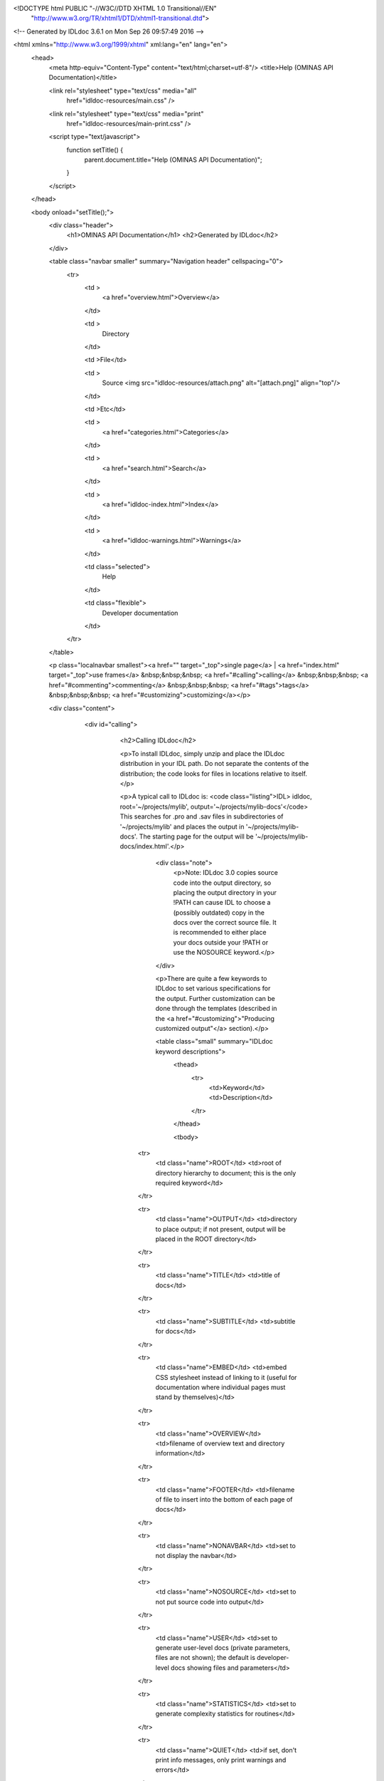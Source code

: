 <!DOCTYPE html PUBLIC "-//W3C//DTD XHTML 1.0 Transitional//EN"
 "http://www.w3.org/TR/xhtml1/DTD/xhtml1-transitional.dtd">

<!-- Generated by IDLdoc 3.6.1 on Mon Sep 26 09:57:49 2016 -->

<html xmlns="http://www.w3.org/1999/xhtml" xml:lang="en" lang="en">
  <head>
    <meta http-equiv="Content-Type" content="text/html;charset=utf-8"/>
    <title>Help (OMINAS API Documentation)</title>

    

    
    <link rel="stylesheet" type="text/css" media="all"
          href="idldoc-resources/main.css" />
    <link rel="stylesheet" type="text/css" media="print"
          href="idldoc-resources/main-print.css" />
    

    <script type="text/javascript">
      function setTitle() {
        parent.document.title="Help (OMINAS API Documentation)";
      }
    </script>
  </head>

  <body onload="setTitle();">
    <div class="header">
      <h1>OMINAS API Documentation</h1>
      <h2>Generated by IDLdoc</h2>
    </div>
    
    
    <table class="navbar smaller" summary="Navigation header" cellspacing="0">
      <tr>
        <td >
          <a href="overview.html">Overview</a>
        </td>
    
        <td >
          Directory
        </td>
    
        <td >File</td>
    
        
        <td >
          Source <img src="idldoc-resources/attach.png" alt="[attach.png]" align="top"/>
        </td>
        
    
        <td >Etc</td>
    
        <td >
          <a href="categories.html">Categories</a>
        </td>
    
        <td >
          <a href="search.html">Search</a>
        </td>
    
        
        <td >
          <a href="idldoc-index.html">Index</a>
        </td>
        
    
        
        <td >
          <a href="idldoc-warnings.html">Warnings</a>
        </td>
        
    
        <td class="selected">
          Help
        </td>
    
        <td class="flexible">
          Developer documentation
        </td>
      </tr>
    </table>
    
    
    
    
    
    
    
    <p class="localnavbar smallest"><a href="" target="_top">single page</a> | <a href="index.html" target="_top">use frames</a> &nbsp;&nbsp;&nbsp; <a href="#calling">calling</a> &nbsp;&nbsp;&nbsp; <a href="#commenting">commenting</a> &nbsp;&nbsp;&nbsp; <a href="#tags">tags</a> &nbsp;&nbsp;&nbsp; <a href="#customizing">customizing</a></p>
    
    
    
    
    

    <div class="content">

    	<div id="calling">
    		<h2>Calling IDLdoc</h2>

    		<p>To install IDLdoc, simply unzip and place the IDLdoc distribution in your IDL path. Do not separate the contents of the distribution; the code looks for files in locations relative to itself.</p>

    		<p>A typical call to IDLdoc is: <code class="listing">IDL> idldoc, root='~/projects/mylib', output='~/projects/mylib-docs'</code> This searches for .pro and .sav files in subdirectories of '~/projects/mylib' and places the output in '~/projects/mylib-docs'. The starting page for the output will be '~/projects/mylib-docs/index.html'.</p>

  			<div class="note">
  			  <p>Note: IDLdoc 3.0 copies source code into the output directory, so placing the output directory in your !PATH can cause IDL to choose a (possibly outdated) copy in the docs over the correct source file. It is recommended to either place your docs outside your !PATH or use the NOSOURCE keyword.</p>
  			</div>

			<p>There are quite a few keywords to IDLdoc to set various specifications for the output. Further customization can be done through the templates (described in the <a href="#customizing">"Producing customized output"</a> section).</p>

			<table class="small" summary="IDLdoc keyword descriptions">
			  <thead>
			    <tr>
			      <td>Keyword</td>
			      <td>Description</td>
			    </tr>
			  </thead>

			  <tbody>
  		    <tr>
  		      <td class="name">ROOT</td>
  		      <td>root of directory hierarchy to document; this is the only required keyword</td>
  		    </tr>

  		    <tr>
  		      <td class="name">OUTPUT</td>
  		      <td>directory to place output; if not present, output will be placed in the ROOT directory</td>
  		    </tr>

  		    <tr>
  		      <td class="name">TITLE</td>
  		      <td>title of docs</td>
  		    </tr>

  		    <tr>
  		      <td class="name">SUBTITLE</td>
  		      <td>subtitle for docs</td>
  		    </tr>

  		    <tr>
  		      <td class="name">EMBED</td>
  		      <td>embed CSS stylesheet instead of linking to it (useful for documentation where individual pages must stand by themselves)</td>
  		    </tr>

  		    <tr>
  		      <td class="name">OVERVIEW</td>
  		      <td>filename of overview text and directory information</td>
  		    </tr>

  		    <tr>
  		      <td class="name">FOOTER</td>
  		      <td>filename of file to insert into the bottom of each page of docs</td>
  		    </tr>

  		    <tr>
  		      <td class="name">NONAVBAR</td>
  		      <td>set to not display the navbar</td>
  		    </tr>

  		    <tr>
  		      <td class="name">NOSOURCE</td>
  		      <td>set to not put source code into output</td>
  		    </tr>

  		    <tr>
  		      <td class="name">USER</td>
  		      <td>set to generate user-level docs (private parameters, files are not shown); the default is developer-level docs showing files and parameters</td>
  		    </tr>

  		    <tr>
  		      <td class="name">STATISTICS</td>
  		      <td>set to generate complexity statistics for routines</td>
  		    </tr>

  		    <tr>
  		      <td class="name">QUIET</td>
  		      <td>if set, don't print info messages, only print warnings and errors</td>
  		    </tr>

  		    <tr>
  		      <td class="name">SILENT</td>
  		      <td>if set, don't print any messages</td>
  		    </tr>

  		    <tr>
  		      <td class="name">FORMAT_STYLE</td>
  		      <td>style to use to parse file and routine comments ("idl", "idldoc", "verbatim", or "rst"); default is "idldoc"</td>
  		    </tr>

  		    <tr>
  		      <td class="name">MARKUP_STYLE</td>
  		      <td>markup used in comments ("rst" or "verbatim"); default is "verbatim"</td>
  		    </tr>

  		    <tr>
  		      <td class="name">COMMENT_STYLE</td>
  		      <td>output format for comments ("html", "rst", or "latex"); default is "html"</td>
  		    </tr>

            <tr>
              <td class="name">CHARSET</td>
              <td>set to the character set to be used for the output, default is utf-8</td>
            </tr>

  		    <tr>
  		      <td class="name">TEMPLATE_PREFIX</td>
  		      <td>prefix for template's names</td>
  		    </tr>

  		    <tr>
  		      <td class="name">TEMPLATE_LOCATION</td>
  		      <td>set to directory to find templates in</td>
  		    </tr>

  		    <tr>
  		      <td class="name">USE_LATEX</td>
  		      <td>set automatically typeset any LaTeX style equations in comments</td>
  		    </tr>

  		    <tr>
  		      <td class="name">ERROR</td>
  		      <td>set to a named variable to return the error state of the IDLdoc call; 0 indicates no error, anything else is an error</td>
  		    </tr>

            <tr>
              <td class="name">DEBUG</td>
              <td>set to allow crashes with a stack trace instead of the default simple message</td>
            </tr>

            <tr>
              <td class="name">HELP</td>
              <td>set to print out the syntax of an IDLdoc call</td>
            </tr>

            <tr>
              <td class="name">VERSION</td>
              <td>set to print out the version of IDLdoc</td>
            </tr>

  		    <tr>
  		      <td class="name">N_WARNINGS</td>
  		      <td>set to a named variable to return the number of warnings for the IDLdoc run</td>
  		    </tr>

  		    <tr>
  		      <td class="name">LOG_FILE</td>
  		      <td>if present, send messages to this filename instead of stdout</td>
  		    </tr>

  		    <tr>
  		      <td class="name">ASSISTANT</td>
  		      <td>obsolete; no longer used</td>
  		    </tr>

  		    <tr>
  		      <td class="name">PREFORMAT</td>
  		      <td>obsolete; no longer used</td>
  		    </tr>

  		    <tr>
  		      <td class="name">BROWSE_ROUTINES</td>
  		      <td>obsolete; no longer used</td>
  		    </tr>
  		  </tbody>
      </table>

    	</div>


    	<div id="commenting">
    		<h2>Commenting your code</h2>

    	  <p>Parsing of comments is handled by two different parsers: the format parser and the markup parser. The format parser breaks down the comment block into sections (i.e. finds the tags), handles attributes of tags that allow them, and then hands off the parsing of text comments to the markup parser (i.e. the description of a file, routine, parameter or other text in tags).</p>

    	  <p>IDLdoc now accepts three different styles of commenting: IDLdoc style (the only style available in IDLdoc 2.0), the traditional IDL provided comment template, or a new restructured text style. The style to use can be specified with the FORMAT_STYLE keyword to IDLdoc (as a global setting for the run) or on each individual file with a "docformat" comment. Furthermore, a markup style which specifies how to parse comment blocks can also be set. The two markup styles are: verbatim (the only markup style in IDLdoc 2.0) or a restructured text style (they are described in the <a href="#markup-styles">"Markup styles"</a> section). The markup styles are specified via the MARKUP_STYLE keyword to IDLdoc or using a "docformat" comment.</p>

    	  <p>For example, for the below file sets it format parser to be "idldoc" and its markup parser to be "verbatim": <code class="listing">; docformat = 'idldoc verbatim'

;+
; Comments here are for the file. They are parsed using the verbatim
; markup style (i.e. they are just copied into the output). The tags
; below are parsed by the comment style parser, the idldoc format
; parser in this case, but the contents of the tags are then handed off
; to the markup parser.
;
; @author Michael Galloy (this text is also parsed by the markup parser)
;-

;+
; These are some comments about my routine. Comments here are parsed by
; the markup parser.
;
; @returns status code (this is parsed by the markup parser)
;-
function my_routine
  return, 1
end</code></p>

        <p>Each format parser is discussed in its own section below.</p>

        <p>It is recommended to use spaces instead of tabs to indent comments (though it is only required when using the rst parsers).</p>

    	<p>To be considered fully documented, a routine must have routine comments, document each parameter/keyword, and, if a function, document its return value.</p>


    	<h3>IDLdoc format</h3>

    	<p>Tags are prefixed with an "@" sign. Tag names are case-insensitive. For a list of all the tags, see the <a href="#tags">"Tags for IDL and rst formats"</a> section. They must be the first non-whitespace character after the comment symbol ";" on a line. Arguments follow the tags after whitespace. Attributes are enclosed curly braces "{}".</p>

    	<p>For example, a tag with no arguments appears like: <code class="listing">; @abstract</code> Tags with an argument: <code class="listing">; @returns string/strarr</code> Tags with attributes appear like: <code class="listing">; @param x {in}{required}{type=fltarr} independent variable
; @param y {in}{required}{type=fltarr} dependent variable</code></p>


    	<h3>IDL format</h3>

    	<p>The standard IDL format is given below. The individual headers are described in the <a href="#idl-headers">"Headers in IDL format"</a> section. <code class="listing">;+
; NAME:
;	ROUTINE_NAME
;
; PURPOSE:
;	Tell what your routine does here.  I like to start with the words:
;	"This function (or procedure) ..."
;	Try to use the active, present tense.
;
; CATEGORY:
;	Put a category (or categories) here.  For example:
;	Widgets.
;
; CALLING SEQUENCE:
;	Write the calling sequence here. Include only positional parameters
;	(i.e., NO KEYWORDS). For procedures, use the form:
;
;	ROUTINE_NAME, Parameter1, Parameter2, Foobar
;
;	Note that the routine name is ALL CAPS and arguments have Initial
;	Caps.  For functions, use the form:
;
;	Result = FUNCTION_NAME(Parameter1, Parameter2, Foobar)
;
;	Always use the "Result = " part to begin. This makes it super-obvious
;	to the user that this routine is a function!
;
; INPUTS:
;	Parm1:	Describe the positional input parameters here. Note again
;		that positional parameters are shown with Initial Caps.
;
; OPTIONAL INPUTS:
;	Parm2:	Describe optional inputs here. If you don't have any, just
;		delete this section.
;
; KEYWORD PARAMETERS:
;	KEY1:	Document keyword parameters like this. Note that the keyword
;		is shown in ALL CAPS!
;
;	KEY2:	Yet another keyword. Try to use the active, present tense
;		when describing your keywords.  For example, if this keyword
;		is just a set or unset flag, say something like:
;		"Set this keyword to use foobar subfloatation. The default
;		 is foobar superfloatation."
;
; OUTPUTS:
;	Describe any outputs here.  For example, "This function returns the
;	foobar superflimpt version of the input array."  This is where you
;	should also document the return value for functions.
;
; OPTIONAL OUTPUTS:
;	Describe optional outputs here.  If the routine doesn't have any,
;	just delete this section.
;
; COMMON BLOCKS:
;	BLOCK1:	Describe any common blocks here. If there are no COMMON
;		blocks, just delete this entry.
;
; SIDE EFFECTS:
;	Describe "side effects" here.  There aren't any?  Well, just delete
;	this entry.
;
; RESTRICTIONS:
;	Describe any "restrictions" here.  Delete this section if there are
;	no important restrictions.
;
; PROCEDURE:
;	You can describe the foobar superfloatation method being used here.
;	You might not need this section for your routine.
;
; EXAMPLE:
;	Please provide a simple example here. An example from the
;	DIALOG_PICKFILE documentation is shown below. Please try to
;	include examples that do not rely on variables or data files
;	that are not defined in the example code. Your example should
;	execute properly if typed in at the IDL command line with no
;	other preparation.
;
;       Create a DIALOG_PICKFILE dialog that lets users select only
;       files with the extension `pro'. Use the `Select File to Read'
;       title and store the name of the selected file in the variable
;       file. Enter:
;
;       file = DIALOG_PICKFILE(/READ, FILTER = '*.pro')
;
; MODIFICATION HISTORY:
; 	Written by:	Your name here, Date.
;	July, 1994	Any additional mods get described here.  Remember to
;			change the stuff above if you add a new keyword or
;			something!
;-</code></p>

    		<h3>Restructured text format</h3>

    		<p>Tags must be the first non-whitespace character on the line. Tag names are case-insensitive. For a list of all the tags, see the <a href="#tags">"Tags for IDL and rst formats"</a> section. For tags with arguments, the arguments/attributes must be on the same line. Indentation is significant (spaces only&mdash;no tabs!); for tags with multiple arguments, each argument must be consistently indented at least two spaces. Attributes are separated from the argument by a ":" and from each other with commas. Comments for the argument must be further consistently indented at least two more spaces.</p>

    		<p>Tags with no arguments: <code class="listing">; :Abstract:</code> or with an argument <code class="listing">; :Returns: string/strarr</code> or arguments with attributes: <code class="listing">; :Params:
;    x : in, required, type=fltarr
;       independent variable
;    y : in, required, type=fltarr
;       dependent variable</code></p>

        <p>For attributes with values that contain commas, either escape the comma with a "\" or enclose the value with double quotes. For example, <code class="listing">; :Params:
;    fwd : out, optional, type=fltarr(2\, nSegments)
;       streamline in the forward direction
;    bwd : out, optional, type="fltarr(2, nSegments)"
;       streamline in the backward direction</code></p>

      </div>


      <div id="tags">
        <h2>Tags for IDLdoc and rst formats</h2>

        <p>Tags describe a particular aspect of the file or routine. There are slight differences in how the tags work between the IDLdoc and rst formats: some IDLdoc tags are singular and used repeatedly while their rst counterparts are plural but used only once. For example, in IDLdoc: <code class="listing">; @param x {in}{required}{type=fltarr} independent variable
; @param y {in}{required}{type=fltarr} dependent variable</code> In rst this would be: <code class="listing">; :Params:
;    x : in, required, type=fltarr
;       independent variable
;    y : in, required, type=fltarr
;       dependent variable</code></p>

        <h3>File tags</h3>

        <p>The following tags are available in file comments (i.e. comment headers not immediately preceeding/following a routine header).</p>

        <table class="small" summary="IDLdoc and rst file level tag descriptions">
          <thead>
            <tr>
              <td class="name">Tag name</td>
              <td class="name">Arguments</td>
              <td class="name">Attributes</td>
              <td class="name">Description</td>
            </tr>
          </thead>
          <tbody>
            <tr>
              <td class="name">author</td>
              <td>comments</td>
              <td>none</td>
              <td>Specifies the author of the file.</td>
            </tr>

            <tr>
              <td class="name">copyright</td>
              <td>comments</td>
              <td>none</td>
              <td>Specifies the copyright information for the file.</td>
            </tr>

            <tr>
              <td class="name">examples</td>
              <td>comments</td>
              <td>none</td>
              <td>Specifies examples of usage.</td>
            </tr>

            <tr>
              <td class="name">hidden</td>
              <td>none</td>
              <td>none</td>
              <td>If present, indicates the file is not to be shown in the documentation.</td>
            </tr>

            <tr>
              <td class="name">history</td>
              <td>comments</td>
              <td>none</td>
              <td>Lists the history for the file.</td>
            </tr>

            <tr>
              <td class="name">private</td>
              <td>none</td>
              <td>none</td>
              <td>If present, indicates the file should not shown in user-level documentation (set with the USER keyword to IDLdoc).</td>
            </tr>

            <tr>
              <td class="name">property</td>
              <td>property name, comments</td>
              <td>none</td>
              <td>Describes a property of a class (i.e. a keyword to getProperty, setProperty, or init). IDLdoc format only.</td>
            </tr>

            <tr>
              <td class="name">properties</td>
              <td>property name, comments</td>
              <td>none</td>
              <td>Describes properties of a class (i.e. a keyword to getProperty, setProperty, or init). rst format only.</td>
            </tr>

            <tr>
              <td class="name">version</td>
              <td>comments</td>
              <td>none</td>
              <td>Specifies the version of the file.</td>
            </tr>
          </tbody>
        </table>


        <h3>Routine tags</h3>

        <p>The following tags are available for comments immediately before or after a routine header.</p>

        <table class="small" summary="IDLdoc and rst routine level tag descriptions">
          <thead>
            <tr>
              <td class="name">Tag name</td>
              <td class="name">Arguments</td>
              <td class="name">Attributes</td>
              <td class="name">Description</td>
            </tr>
          </thead>
          <tbody>
            <tr>
              <td class="name">abstract</td>
              <td>none</td>
              <td>none</td>
              <td>If present, indicates the method is not implemented and present only to specify the interface to subclasses' implementations.</td>
            </tr>

            <tr>
              <td class="name">author</td>
              <td>comments</td>
              <td>none</td>
              <td>Specifies the author of the routine.</td>
            </tr>

            <tr>
              <td class="name">bugs</td>
              <td>comments</td>
              <td>none</td>
              <td>Specifies any issues found in the routine.</td>
            </tr>

            <tr>
              <td class="name">categories</td>
              <td>list</td>
              <td>none</td>
              <td>Specifies a comma-separated list of category names.</td>
            </tr>

            <tr>
              <td class="name">copyright</td>
              <td>comments</td>
              <td>none</td>
              <td>Specifies the copyright for the routine.</td>
            </tr>

            <tr>
              <td class="name">customer_id</td>
              <td>comments</td>
              <td>none</td>
              <td>Specifies a customer ID for the routine.</td>
            </tr>


            <tr>
              <td class="name">description</td>
              <td>comments</td>
              <td>none</td>
              <td>A tag for the standard comments for a routine. Will be appended to standard comments if both are present. Valid for rst format only.</td>
            </tr>

            <tr>
              <td class="name">examples</td>
              <td>comments</td>
              <td>none</td>
              <td>Specifies examples of using the routine.</td>
            </tr>

            <tr>
              <td class="name">field</td>
              <td>fieldname and comments</td>
              <td>none</td>
              <td>Specifies the name of the field followed by a description of the field. IDLdoc format only.</td>
            </tr>

            <tr>
              <td class="name">fields</td>
              <td>fieldname and comments</td>
              <td>none</td>
              <td>Specifies the names of the field followed by a description of the field. rst format only.</td>
            </tr>

            <tr>
              <td class="name">file_comments</td>
              <td>comments</td>
              <td>none</td>
              <td>Equivalent to the main section in file-level comments.</td>
            </tr>

            <tr>
              <td class="name">hidden</td>
              <td>none</td>
              <td>none</td>
              <td>If present, indicate the routine should not be shown in the documentation.</td>
            </tr>

            <tr>
              <td class="name">hidden_file</td>
              <td>none</td>
              <td>none</td>
              <td>If present, indicates the file containing this routine should not be shown in the documentation.</td>
            </tr>

            <tr>
              <td class="name">history</td>
              <td>comments</td>
              <td>none</td>
              <td>Specifies the history of the routine.</td>
            </tr>

            <tr>
              <td class="name">inherits</td>
              <td>none</td>
              <td>none</td>
              <td>Not used.</td>
            </tr>

            <tr>
              <td class="name">keyword</td>
              <td>keyword name</td>
              <td>see below</td>
              <td>Documents a keyword of the routine. IDLdoc format only.</td>
            </tr>

            <tr>
              <td class="name">keywords</td>
              <td>keyword name</td>
              <td>see below</td>
              <td>Documents keywords of the routine. rst format only.</td>
            </tr>

            <tr>
              <td class="name">obsolete</td>
              <td>none</td>
              <td>none</td>
              <td>If present, indicates the routine is obsolete.</td>
            </tr>

            <tr>
              <td class="name">param</td>
              <td>param name</td>
              <td>see below</td>
              <td>Documents a positional parameter of the routine. IDLdoc format only.</td>
            </tr>

            <tr>
              <td class="name">params</td>
              <td>param name</td>
              <td>see below</td>
              <td>Documents positional parameters of the routine. rst format only.</td>
            </tr>

            <tr>
              <td class="name">post</td>
              <td>comments</td>
              <td>none</td>
              <td>Specifies any post-conditions of the routine.</td>
            </tr>

            <tr>
              <td class="name">pre</td>
              <td>comments</td>
              <td>none</td>
              <td>Specifies any pre-conditions of the routine.</td>
            </tr>

            <tr>
              <td class="name">private</td>
              <td>none</td>
              <td>none</td>
              <td>If present, indicates the routine should not shown in user-level documentation (set with the USER keyword to IDLdoc).</td>
            </tr>

            <tr>
              <td class="name">private_file</td>
              <td>comments</td>
              <td>none</td>
              <td>If present, indicates the file containing this routine should not shown in user-level documentation (set with the USER keyword to IDLdoc).</td>
            </tr>

            <tr>
              <td class="name">requires</td>
              <td>comments</td>
              <td>none</td>
              <td>Specifies the IDL version of the routine. IDLdoc finds the routines requiring the highest IDL version and reports them on the warnings page.</td>
            </tr>

            <tr>
              <td class="name">returns</td>
              <td>comments</td>
              <td>none</td>
              <td>Specifies the return value of the function.</td>
            </tr>

            <tr>
              <td class="name">todo</td>
              <td>comments</td>
              <td>none</td>
              <td>Specifies any todo items left for the routine.</td>
            </tr>

            <tr>
              <td class="name">uses</td>
              <td>comments</td>
              <td>none</td>
              <td>Specifies any other routines, classes, etc. needed by the routine.</td>
            </tr>

            <tr>
              <td class="name">version</td>
              <td>comments</td>
              <td>none</td>
              <td>Specifies the version of the routine.</td>
            </tr>

          </tbody>
        </table>


        <h3>Attributes</h3>

        <p>Attributes for tags that allow them (i.e. the "param" and "keyword" tags). The rst format separates attributes with a comma. If you need to use a comma in the value of the the attributes, either escape the comma with a "\" or use quotation marks for grouping the the value together. For example: <code class="listing">; :Params:
;    fwd : out, optional, type=fltarr(2\, nSegments)
;       streamline in the forward direction
;    bwd : out, optional, type="fltarr(2, nSegments)"
;       streamline in the backward direction</code></p>

        <table class="small" summary="Attribute descriptions">
          <thead>
            <tr>
              <td class="name">Attribute name</td>
              <td class="name">Syntax</td>
              <td class="name">Description</td>
            </tr>
          </thead>
          <tbody>
            <tr>
              <td class="name">in</td>
              <td><code>in</code></td>
              <td>Indicates the parameter is an input.</td>
            </tr>

            <tr>
              <td class="name">out</td>
              <td><code>out</code></td>
              <td>Indicates the parameter is an output.</td>
            </tr>

            <tr>
              <td class="name">optional</td>
              <td><code>optional</code></td>
              <td>Indicates argument is optional.</td>
            </tr>

            <tr>
              <td class="name">private</td>
              <td><code>private</code></td>
              <td>Indicates argument is not shown if IDLdoc is run in user mode (USER keyword to IDLdoc is set).</td>
            </tr>

            <tr>
              <td class="name">hidden</td>
              <td><code>hidden</code></td>
              <td>Indicates the argument is not to be shown.</td>
            </tr>

            <tr>
              <td class="name">required</td>
              <td><code>required</code></td>
              <td>Indicates argument is required.</td>
            </tr>

            <tr>
              <td class="name">type</td>
              <td><code>type=comments</code></td>
              <td>IDL data type of the argument.</td>
            </tr>

            <tr>
              <td class="name">default</td>
              <td><code>default=comments</code></td>
              <td>Default value of the argument.</td>
            </tr>
          </tbody>
        </table>


        <h2 id="idl-headers">Headers in IDL format</h2>

        <p>The following headers are available in an IDL style format.</p>

        <table class="small" summary="Headers in IDL format">
          <thead>
            <tr>
              <td class="name">Header name</td>
              <td class="name">Description</td>
            </tr>
          </thead>
          <tbody>
            <tr>
              <td class="name">NAME</td>
              <td>Name of the routine. Can be present, but is not used by IDLdoc.</td>
            </tr>

            <tr>
              <td class="name">PURPOSE</td>
              <td>Main description of the routine.</td>
            </tr>

            <tr>
              <td class="name">CATEGORY</td>
              <td>List of comma or period separated categories.</td>
            </tr>

            <tr>
              <td class="name">CALLING SEQUENCE</td>
              <td>Calling syntax for the routine. Can be present, but is not used by IDLdoc.</td>
            </tr>

            <tr>
              <td class="name">INPUTS</td>
              <td>List positional input parameters here. List as: <code class="listing">Param1: describe param1 here

Param2: describe param2 here</code></td>
            </tr>

            <tr>
              <td class="name">OPTIONAL INPUTS</td>
              <td>List optional input parameters here. <code class="listing">Param3: describe param3 here</code></td>
            </tr>

            <tr>
              <td class="name">KEYWORD PARAMETERS</td>
              <td>Document the keyword parameters here. List them as: <code class="listing">KEY1: key1 description

KEY2: key2 description</code></td>
            </tr>

            <tr>
              <td class="name">OUTPUTS</td>
              <td>Document the return value.</td>
            </tr>

            <tr>
              <td class="name">OPTIONAL OUTPUTS</td>
              <td>Describe the optional outputs here.</td>
            </tr>

            <tr>
              <td class="name">COMMON BLOCKS</td>
              <td>List common blocks, as in: <code class="listing">BLOCK1: description.</code></td>
            </tr>

            <tr>
              <td class="name">SIDE EFFECTS</td>
              <td>Describe side effects here.</td>
            </tr>

            <tr>
              <td class="name">RESTRICTIONS</td>
              <td>Describe restrictions.</td>
            </tr>

            <tr>
              <td class="name">PROCEDURE</td>
              <td>Describe/cite any algorithms being used in this routine.</td>
            </tr>

            <tr>
              <td class="name">EXAMPLE</td>
              <td>List a simple example.</td>
            </tr>

            <tr>
              <td class="name">MODIFICATION HISTORY</td>
              <td>List history of modifications to the routine: <code class="listing">Written by: author name
July 1994 Describe modifications done on this date </code></td>
            </tr>
          </tbody>
        </table>

        <h2 id="markup-styles">Markup styles</h2>

        <p>There are two markup styles that are used to format text (such as file/routine comments or the values of nearly any tag). The "verbatim" style simply copies exactly what is present. The "rst" style does three things:
          <ol>
            <li>blank lines make paragraphs</li>
            <li>ending a line with two colons ("::"), skipping a line, and indenting the next section makes a code listing section</li>
            <li>the image directive will insert an image into the output and copy the image file to the output directory: <code class="listing">.. image:: filename</code></li>
          </ol> There will be more features in the future, but for now these are quite handy.</p>
    	</div>


    	<div id="customizing">
    		<h2>Producing customized output</h2>

    		<p>IDLdoc uses text file templates to create its output. These can be customized to produce any kind of text output: HTML, LaTeX, DocBook, restructured text, etc. The templates are located in the "templates" directory of the distribution. But instead of modifying them directly IDLdoc provides a mechanism to provide a location to your own sets of templates with the TEMPLATE_PREFIX and TEMPLATE_LOCATION keywords.</p>

    		<p>To produce output of a different style than HTML, use the COMMENT_STYLE keyword to specify a type of output (html, rst, and latex are provided). Other styles can be created as well.</p>
    	</div>

      
		</div>

    <div class="footer">
    
      <table class="smaller" summary="footer">
        <tr>
          <td class="left">Produced by IDLdoc 3.6.1 on Mon Sep 26 09:57:50 2016</td>
          <td class="right"><a target="_top" href="http://github.com/mgalloy/idldoc">IDLdoc project information</a></td>
        </tr>
      </table>
    
    </div>
  </body>
</html>